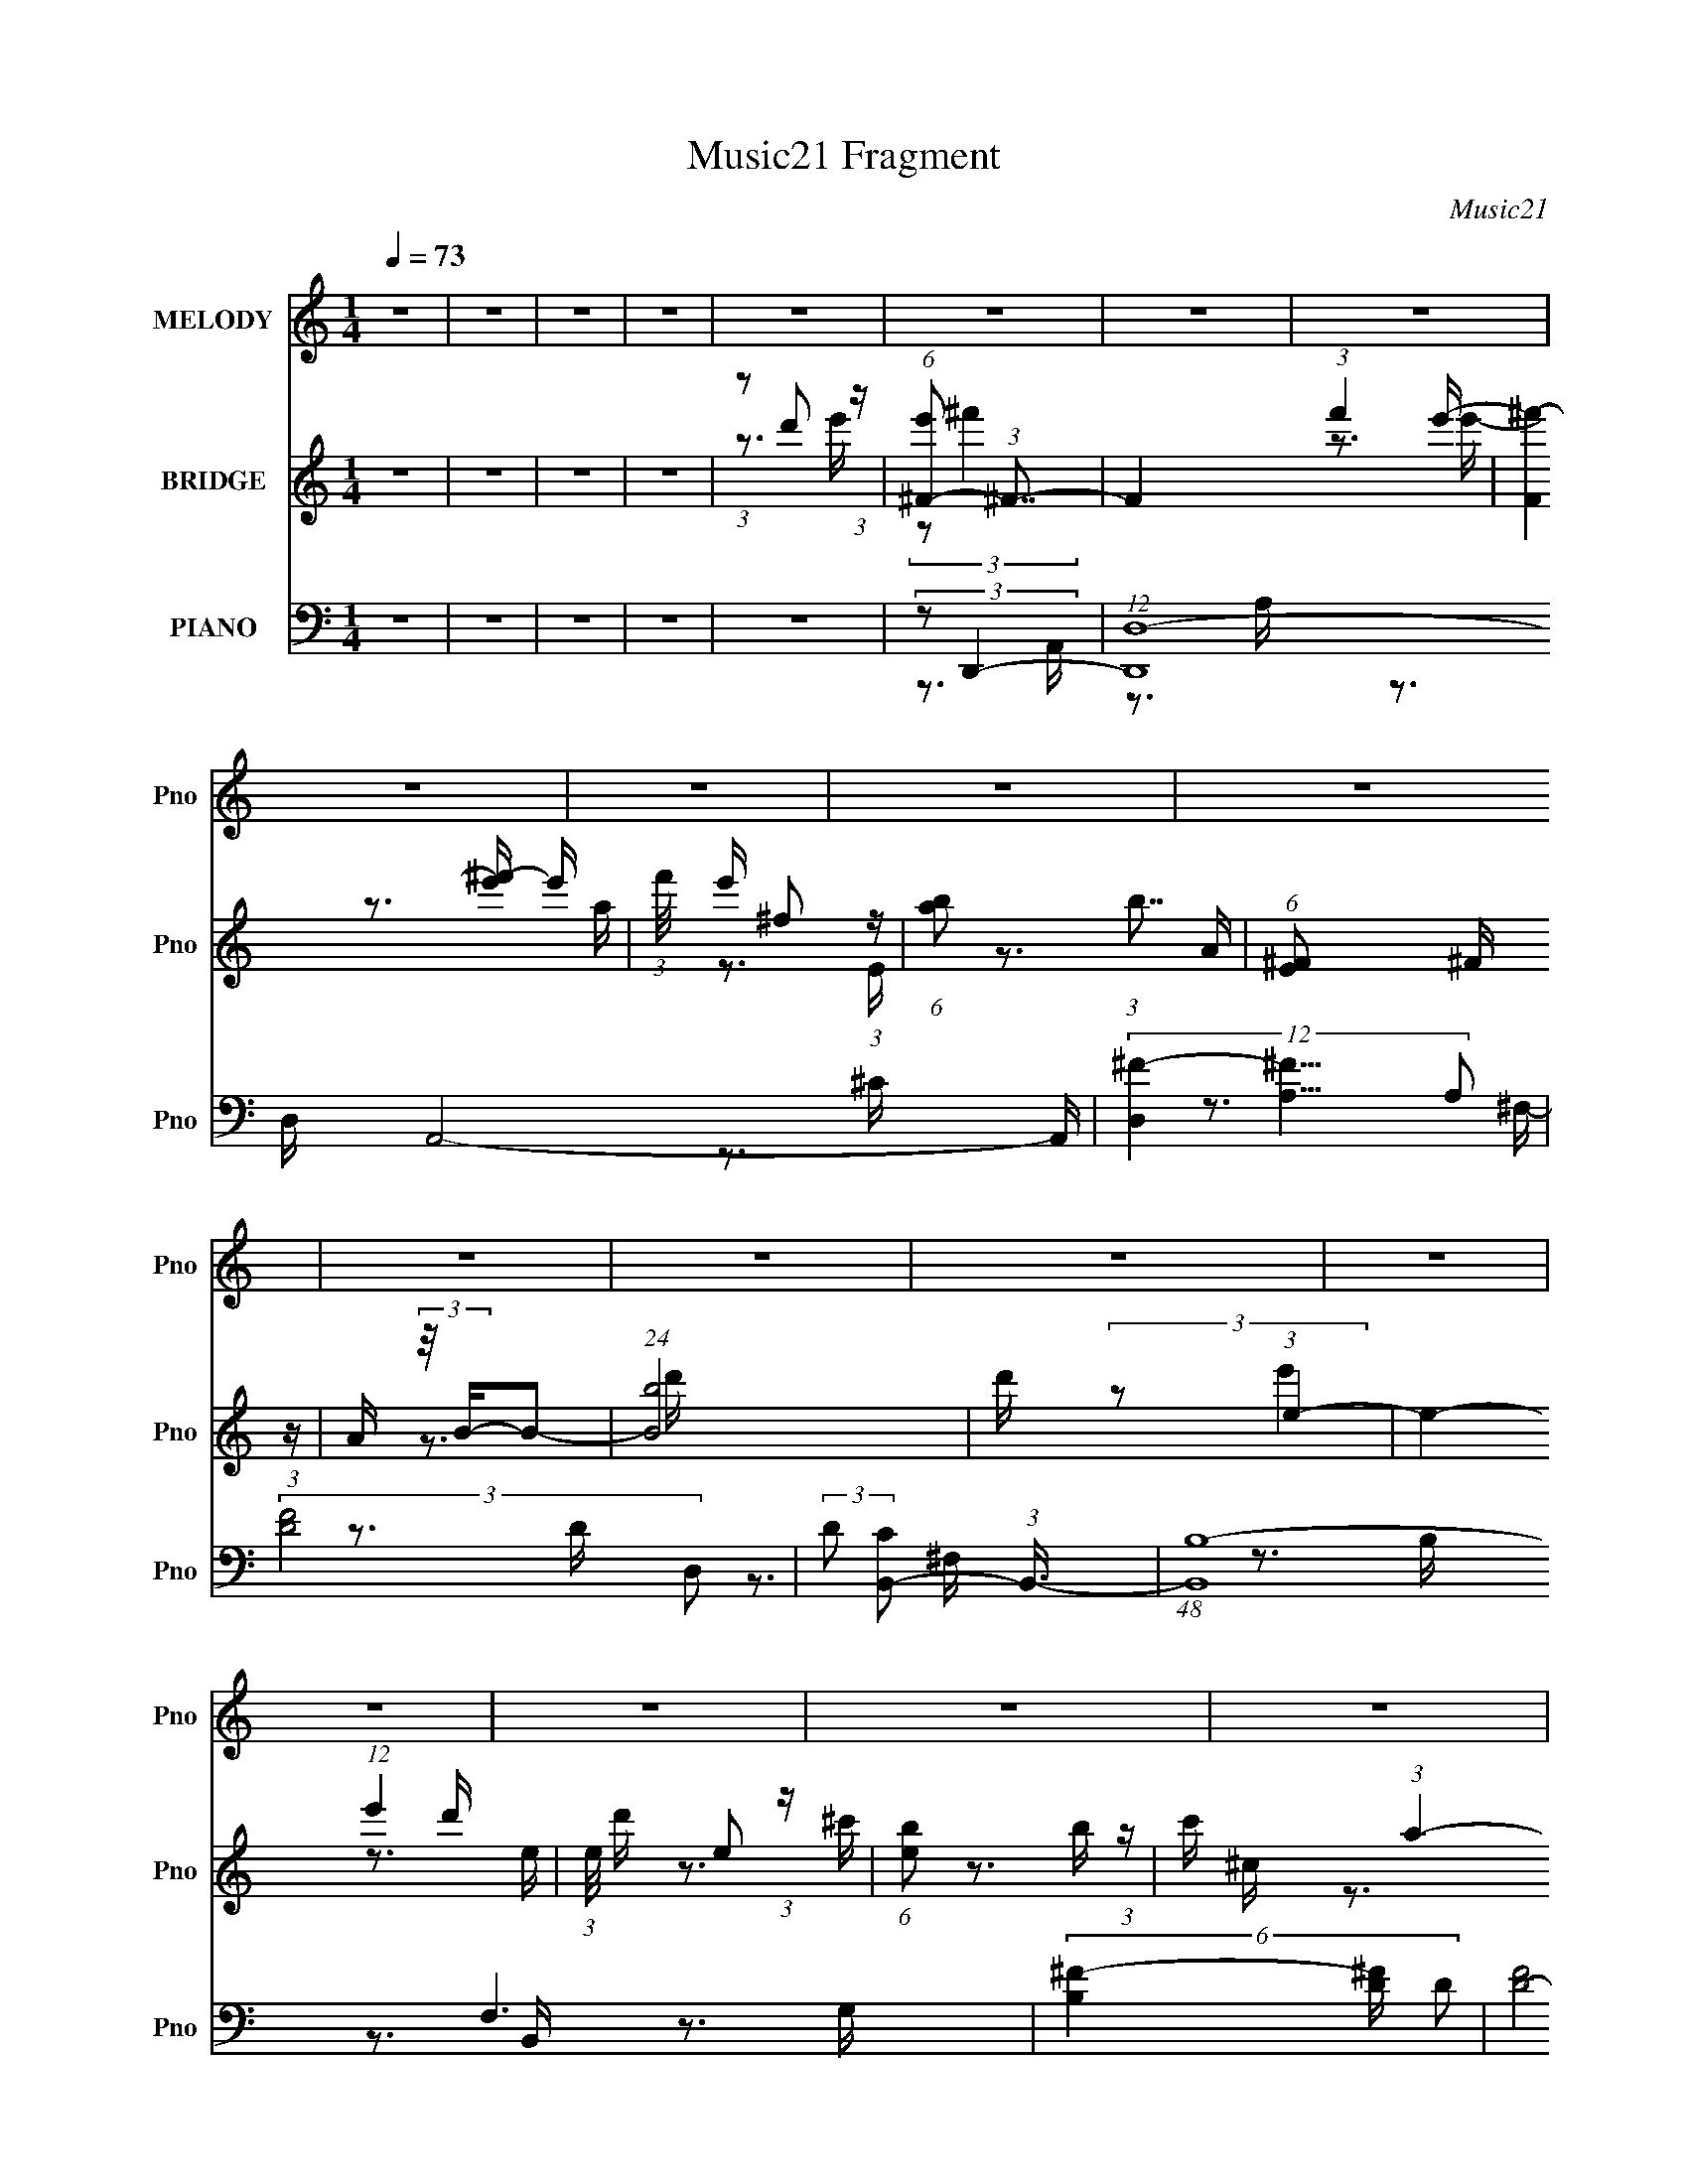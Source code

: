 X:1
T:Music21 Fragment
C:Music21
%%score 1 ( 2 3 ) ( 4 5 6 7 )
L:1/16
Q:1/4=73
M:1/4
I:linebreak $
K:none
V:1 treble nm="MELODY" snm="Pno"
V:2 treble nm="BRIDGE" snm="Pno"
V:3 treble 
L:1/4
V:4 bass nm="PIANO" snm="Pno"
L:1/8
V:5 bass 
V:6 bass 
V:7 bass 
V:1
 z4 | z4 | z4 | z4 | z4 | z4 | z4 | z4 | z4 | z4 | z4 | z4 | z4 | z4 | z4 | z4 | z4 | z4 | z4 | %19
 z4 | z4 | z4 | z4 | z4 | z4 | z4 | z4 | z4 | z4 | z4 | z4 | z4 | z4 | z4 | z4 | z4 | %36
 (3:2:1z2 A2 B- | (6:5:2B2 ^F4- | (3:2:2F4 z/ A- | A (3:2:2z/ B- (3:2:1B2 ^F- | %40
 F (3:2:2z/ E- (3:2:1E2 ^F- | F (3:2:2z/ D-D2- | (12:7:2D4 z2 | z4 | (3:2:1z2 D2 E- | %45
 E (3:2:2z/ ^F-F2- | (3:2:2F/ z z2 d- | d (3:2:2z/ B- (3:2:1B2 A- | %48
 (3:2:2A/ z (3:2:2z/ A2 (3:2:1z/ ^F- | F (3:2:2z/ E-E2- | E4- | (3:2:2E/ z z3 | (3:2:1z2 E2 ^F- | %53
 F (3:2:2z/ A-A2- | (3:2:2A2 z2 ^F- | F (3:2:2z/ A-A2- | (12:7:2A4 z2 | (3:2:1z2 d2 e- | %58
 (3:2:2e/ z (3:2:2z/ e2 (3:2:1z/ ^c- | c (3:2:2z/ B-B2- | (3:2:1B2 B2 d- | %61
 d (3:2:2z/ e-(3:2:4e z/ e-e/- | e2 z ^c- | (3:2:2c/ z (3:2:1z/ B2 ^c- | c2 z B- | %65
 (3:2:2B/ z (3:2:2z/ A4- | A4- | (3:2:2A2 z4 | (3:2:1z2 A2 B- | (6:5:2B2 ^F4- | (3:2:2F4 z/ A- | %71
 A (3:2:2z/ B- (3:2:1B2 ^F- | F (3:2:2z/ E- (3:2:1E2 ^F- | F (3:2:2z/ D-D2- | D4- | (6:5:2D4 z | %76
 (3:2:1z2 D2 E- | E (3:2:2z/ ^F-F2- | (3:2:2F/ z z2 d- | d (3:2:2z/ B- (3:2:1B2 A- | %80
 (3:2:2A/ z (3:2:2z/ A2 (3:2:1z/ ^F- | F (3:2:2z/ E-E2- | E4- | (6:5:2E4 z | (3:2:1z2 E2 ^F- | %85
 F (3:2:2z/ A-A2- | (3:2:2A2 z2 ^F- | F (3:2:2z/ A-A2- | A4- | (3:2:1A2 d2 e- | %90
 (3:2:2e/ z (3:2:2z/ e2 (3:2:1z/ ^c- | c (3:2:2z/ B-B2- | (3:2:1B2 B2 d- | %93
 d (3:2:2z/ e-(3:2:4e z/ e-e/- | (3:2:2e/ z (3:2:2z/ e2 (3:2:1z/ ^c- | (3:2:2c/ z (3:2:1z/ B2 B | %96
 ^c2 z B- | (3:2:2B/ z (3:2:2z/ d4- | d4- | (3:2:2d2 z4 | (3z2 d2 z/ e- | %101
 (3:2:2e/ z (3:2:2z/ ^f4- | (3:2:2f2 z2 e- | (3:2:2e/ z (3:2:1z/ ^f2 e- | %104
 (3:2:2e/ z (3:2:1z/ ^F2 A- | A (3:2:2z/ B-(3:2:2B2 z | z4 | z4 | (3:2:1z2 e2 d- | %109
 (3:2:2d/ z (3:2:2z/ e4- | (3:2:2e2 z2 d- | (3:2:2d/ z (3:2:1z/ ^F2 F- | %112
 F (3:2:2z/ ^c-(3:2:4c z/ B-B/- | (3:2:2B/ z (3:2:2z/ A4- | A4- | A4- | (3A2D2 z/ E- | %117
 (3:2:2E/ z (3:2:2z/ ^F4- | (3:2:2F2 z2 A- | (3:2:2A/ z (3:2:1z/ A2 (3:2:1z | (3z2 A2 z/ ^F- | %121
 (3:2:2F/ z (3:2:1z/ B2 d- | d2 z ^c- | (3:2:2c/ z (3:2:1z/ B2 (3:2:1z | (3:2:1z2 A2 B- | %125
 B (3:2:2z/ d-d2- | (3:2:2d2 z2 d- | (3:2:2d/ z (3:2:1z/ d2 B- | (3:2:2B/ z (3:2:2z/ ^f2 e d- | %129
 d (3:2:2z/ e-e2- | e4- | (3:2:2e/ z z3 | (3z2 d2 z/ e- | (3:2:2e/ z (3:2:2z/ ^f4- | %134
 (3:2:2f2 z2 e- | (3:2:2e/ z (3:2:1z/ ^f2 e- | (3:2:2e/ z (3:2:1z/ ^F2 A- | A (3:2:2z/ B-B2- | %138
 B4- | (6:5:2B4 z | (3:2:1z2 e2 d- | (3:2:2d/ z (3:2:2z/ e4- | (3:2:2e2 z2 d- | %143
 (3:2:2d/ z (3:2:1z/ ^F2 F- | F (3:2:2z/ ^c-(3:2:4c z/ B-B/- | (3:2:2B/ z (3:2:2z/ A4- | A4- | %147
 A4- | (3A2D2 z/ E- | (3:2:2E/ z (3:2:2z/ ^F4- | (3:2:2F2 z2 A- | (3:2:2A/ z (3:2:1z/ A2 (3:2:1z | %152
 (3z2 A2 z/ ^F- | (3:2:2F/ z (3:2:1z/ B2 d- | d2 z ^c- | (3:2:2c/ z (3:2:1z/ B2 (3:2:1z | %156
 (3:2:1z2 A2 B- | B (3:2:2z/ d-d2- | (3d2d2 z/ ^f- | (3:2:2f/ z (3:2:2z/ e2 (3:2:1z/ d- | d z2 B- | %161
 B (3:2:2z/ d-d2- | d4- | (3:2:2d2 z4 | z4 | z4 | z4 | z4 | z4 | z4 | z4 | z4 | z4 | z4 | z4 | z4 | %176
 z4 | z4 | z4 | z4 | z4 | z4 | z4 | z4 | z4 | z4 | z4 | z4 | z4 | z4 | z4 | z4 | z4 | z4 | z4 | %195
 z4 | (3:2:1z2 A2 B- | (6:5:2B2 ^F4- | (3:2:2F4 z/ A- | A (3:2:2z/ B- (3:2:1B2 ^F- | %200
 F (3:2:2z/ E- (3:2:1E2 ^F- | F (3:2:2z/ D-D2- | D4- | (6:5:2D4 z | (3:2:1z2 D2 E- | %205
 E (3:2:2z/ ^F-F2- | (3:2:2F/ z z2 d- | d (3:2:2z/ B- (3:2:1B2 A- | %208
 (3:2:2A/ z (3:2:2z/ A2 (3:2:1z/ ^F- | F (3:2:2z/ E-E2- | E4- | (6:5:2E4 z | (3:2:1z2 E2 ^F- | %213
 F (3:2:2z/ A-A2- | (3:2:2A2 z2 ^F- | F (3:2:2z/ A-A2- | A4- | (3:2:1A2 d2 e- | %218
 (3:2:2e/ z (3:2:2z/ e2 (3:2:1z/ ^c- | c (3:2:2z/ B-B2- | (3:2:1B2 B2 d- | %221
 d (3:2:2z/ e-(3:2:4e z/ e-e/- | (3:2:2e/ z (3:2:2z/ e2 (3:2:1z/ ^c- | (3:2:2c/ z (3:2:1z/ B2 B | %224
 ^c2 z B- | (3:2:2B/ z (3:2:2z/ d4- | d4- | (3:2:2d2 z4 | (3z2 d2 z/ e- | %229
 (3:2:2e/ z (3:2:2z/ ^f4- | (3:2:2f2 z2 e- | (3:2:2e/ z (3:2:1z/ ^f2 e- | %232
 (3:2:2e/ z (3:2:1z/ ^F2 A- | A (3:2:2z/ B-(3:2:2B2 z | z4 | z4 | (3:2:1z2 e2 d- | %237
 (3:2:2d/ z (3:2:2z/ e4- | (3:2:2e2 z2 d- | (3:2:2d/ z (3:2:1z/ ^F2 F- | %240
 F (3:2:2z/ ^c-(3:2:4c z/ B-B/- | (3:2:2B/ z (3:2:2z/ A4- | A4- | A4- | (3A2D2 z/ E- | %245
 (3:2:2E/ z (3:2:2z/ ^F4- | (3:2:2F2 z2 A- | (3:2:2A/ z (3:2:1z/ A2 (3:2:1z | (3z2 A2 z/ ^F- | %249
 (3:2:2F/ z (3:2:1z/ B2 d- | d2 z ^c- | (3:2:2c/ z (3:2:1z/ B2 (3:2:1z | (3:2:1z2 A2 B- | %253
 B (3:2:2z/ d-d2- | (3:2:2d2 z2 d- | (3:2:2d/ z (3:2:1z/ d2 B- | (3:2:2B/ z (3:2:2z/ ^f2 e d- | %257
 d (3:2:2z/ e-e2- | e4- | (3:2:2e/ z z3 | (3z2 d2 z/ e- | (3:2:2e/ z (3:2:2z/ ^f4- | %262
 (3:2:2f2 z2 e- | (3:2:2e/ z (3:2:1z/ ^f2 e- | (3:2:2e/ z (3:2:1z/ ^F2 A- | A (3:2:2z/ B-B2- | %266
 B4- | (6:5:2B4 z | (3:2:1z2 e2 d- | (3:2:2d/ z (3:2:2z/ e4- | (3:2:2e2 z2 d- | %271
 (3:2:2d/ z (3:2:1z/ ^F2 F- | F (3:2:2z/ ^c-(3:2:4c z/ B-B/- | (3:2:2B/ z (3:2:2z/ A4- | A4- | %275
 A4- | (3A2D2 z/ E- | (3:2:2E/ z (3:2:2z/ ^F4- | (3:2:2F2 z2 A- | (3:2:2A/ z (3:2:1z/ A2 (3:2:1z | %280
 (3z2 A2 z/ ^F- | (3:2:2F/ z (3:2:1z/ B2 d- | d2 z ^c- | (3:2:2c/ z (3:2:1z/ B2 (3:2:1z | %284
 (3:2:1z2 A2 B- | B (3:2:2z/ d-d2- | (3d2d2 z/ ^f- | (3:2:2f/ z (3:2:2z/ e2 (3:2:1z/ d- | d z2 B- | %289
 B (3:2:2z/ d-d2- | d4- | (3:2:2d2 z4 | (3:2:1z2 A2 B- | B (3:2:2z/ d-d2- | (3d2d2 z/ ^f- | %295
 (3:2:2f/ z (3:2:2z/ e2 (3:2:1z/ d- | d3 (3:2:1B2- | B4- | B4- | (3:2:2B4 d2- | d4- | d4- | d4- | %303
 d4- | (12:11:2d4 z/ |] %305
V:2
 z4 | z4 | z4 | z4 | (3:2:1z2 d'2 (3:2:1z | (6:5:1[e'^F-]2 (3:2:1^F7/2- | F4- (3:2:1f'4 e'- | %7
 (6:5:3[F^f'-]4 [^f'-e'] e'6/5 | (3:2:1f'/ e' ^f2 (3:2:1z | (6:5:1[ab]2 (3:2:1b7/2 | %10
 (6:5:1[E^F]2 ^F5/3 (3:2:1z | A (3:2:2z/ B-B2- | (24:13:1[Bb]8 | d' x/3 (3:2:1e4- | %14
 e4- (12:7:1e'4 d'- | (3:2:1e/ d' e2 (3:2:1z | (6:5:1[eb]2 b5/3 (3:2:1z | c' x/3 (3:2:1a4- | %18
 (24:19:1[aB]8 c | F (3:2:2z/ A-A2- | (12:7:1[Ad]4 d (3:2:1z | e (3:2:2z/ ^f-f2- | (3:2:2f4 z/ a- | %23
 (3:2:1a/ x a2 (3:2:1z | f x/3 a2 (3:2:1z | b (3:2:2z/ ^c'-c'2- | (3:2:2c'2 z2 d'- | %27
 d' (3:2:2z/ b-b2- | (3b2b2 z/ a- | a (3:2:2z/ b-b2- | (3:2:2b4 z/ b- | b (3:2:2z/ ^f-f2- | %32
 (3:2:2f/ z (3:2:2z/ e4- | (3:2:1e2 (3:2:1d4- | (6:5:1[dB^F]4 (3:2:1z | E (3:2:2z/ D-D2- | D4- | %37
 (3:2:2D/ z z3 | z4 | z4 | z4 | z4 | z4 | z4 | z4 | z4 | z4 | z4 | z4 | z4 | z4 | z4 | z4 | z4 | %54
 z4 | z4 | z4 | z4 | z4 | z4 | z4 | z4 | z4 | z4 | z4 | z4 | z4 | z4 | (3z2 D2A,2 | (3E2 D/ ^F4- | %70
 F4- | (3:2:2F2 z4 | z4 | z3 a- | a (3:2:2z/ b-(3:2:4b z/ ^f-f/- | (3e2 f/ d4- | d4- | %77
 (3:2:2d/ z z3 | z4 | z4 | z4 | z4 | z3 e- | (6:5:2e2 a4- | (6:5:2a4 z | z4 | z4 | z4 | z4 | z4 | %90
 z4 | z4 | z4 | z4 | z4 | z4 | z4 | z4 | z4 | z4 | z4 | z4 | z4 | z4 | z4 | z4 | %106
 (3:2:1z2 ^F2 (3:2:1z | A (3:2:2z/ B-B2- | B4- | (3:2:2B/ z z3 | z4 | z4 | z4 | z4 | %114
 (3:2:1z2 ^c2 (3:2:1z | B x/3 (3:2:1A2B (3:2:1z/ | A4 | z4 | z4 | z4 | z4 | z4 | z4 | z4 | z4 | %125
 z4 | z4 | z4 | z4 | z3 D- | D (3:2:4z/ E-E2 z | (3:2:2B,2D2E (3:2:1z/ | (3:2:2A2 A4- | %133
 (3:2:2A2 z4 | z4 | z4 | z4 | z4 | (3:2:1z2 B,2 (3:2:1z | C (3:2:2z/ D-D2- | (6:5:2D4 z | z4 | z4 | %143
 z4 | z4 | z4 | (3:2:1z2 ^c2 (3:2:1z | B (3:2:2z/ A-A2- | A4- | (3:2:2A/ z z3 | z4 | z4 | z4 | z4 | %154
 z4 | z4 | z4 | z4 | z4 | z4 | z4 | z4 | (3:2:2z2 A,2B, (3:2:1z/ | (3:2:2E2 ^F4- | F4 A2 | %165
 B (3:2:2z/ ^F-F2- | (3:2:2F4 z/ A- | A x/3 B2 (3:2:1z | A x/3 ^F2 (3:2:1z | E (3:2:2z/ D-D2- | %170
 D4- | (3A2 D2 A2- (3:2:1A2- | (3:2:1A2 A2 (3:2:1z | B (3:2:2z/ ^F-F2- | (3:2:2F4 z/ A- | %175
 (6:5:1[AB]2 B5/3 (3:2:1z | (3:2:1A/ x (3:2:1^F2E (3:2:1z/ | (6:5:2D2 E4- | E4- E- | %179
 (3E/ E/ z/ (3:2:2z A4- | (3:2:1A2 d2 (3:2:1z | e (3:2:2z/ ^f-f2- | (3:2:2f4 z/ a- | %183
 (3:2:1a/ x a2 (3:2:1z | f x/3 a2 (3:2:1z | b (3:2:2z/ ^c'-c'2- | (3:2:2c'2 z2 d'- | %187
 d' (3:2:2z/ b-b2- | (3b2b2 z/ a- | a (3:2:2z/ b-b2- | (3:2:2b4 z/ b- | b (3:2:2z/ ^f-f2- | %192
 (3:2:2f/ z (3:2:2z/ e4- | (3:2:1e2 (3:2:1d4- | (6:5:1[dB^F]4 (3:2:1z | E (3:2:2z/ D-D2- | D4- | %197
 (3:2:2D2 z4 | z4 | z4 | z4 | z3 a- | a (3:2:2z/ b-(3:2:4b z/ ^f-f/- | (3e2 f/ d4- | d4- | %205
 (3:2:2d/ z z3 | z4 | z4 | z4 | z4 | z3 e- | (6:5:2e2 a4- | (6:5:2a4 z | z4 | z4 | z4 | z4 | z4 | %218
 z4 | z4 | z4 | z4 | z4 | z4 | z4 | z4 | z4 | z4 | z4 | z4 | z4 | z4 | z4 | z4 | %234
 (3:2:1z2 ^F2 (3:2:1z | A (3:2:2z/ B-B2- | B4- | (3:2:2B/ z z3 | z4 | z4 | z4 | z4 | %242
 (3:2:1z2 ^c2 (3:2:1z | B x/3 (3:2:1A2B (3:2:1z/ | A4 | z4 | z4 | z4 | z4 | z4 | z4 | z4 | z4 | %253
 z4 | z4 | z4 | z4 | z3 D- | D (3:2:4z/ E-E2 z | (3:2:2B,2D2E (3:2:1z/ | (3:2:2A2 A4- | %261
 (3:2:2A2 z4 | z4 | z4 | z4 | z4 | (3:2:1z2 B,2 (3:2:1z | C (3:2:2z/ D-D2- | (6:5:2D4 z | z4 | z4 | %271
 z4 | z4 | z4 | (3:2:1z2 ^c2 (3:2:1z | B (3:2:2z/ A-A2- | A4- | (3:2:2A/ z z3 | z4 | z4 | z4 | z4 | %282
 z4 | z4 | z4 | z4 | z4 | z4 | z4 | z4 | (3z2 A,2B,2 | (3E2 D/ ^F4- | F4- | (3:2:2F2 z4 | z4 | z4 | %296
 z4 | z4 | z4 | z4 | z4 | z4 | z3 A- | (6:5:2A2 G4- | G4- | (12:7:2G4 z2 | (3:2:1z2 c2 (3:2:1z | %307
 (24:17:1[Ad''b'a'^f'^fedb']8 | [a'f'e'] (3:2:2[ba^fe]2 z [EB,A,]- | %309
 (3:2:1[EB,A,A,,B,,E,]/ (3:2:4[A,,B,,E,]3/2 z [EABd]2 z | %310
 (3:2:1[efabd'be'a^f'^f]/ (3:2:1[d'be'a^f'^f]3/2[a'feb']2 (3:2:1z | %311
 (3:2:4[^f'e'd'b]2 z [BA^FED]2 z | [^F,A,](3:2:2[A,,B,DE]2 z [e^fab]- | [d'e'^f'a'b']2 [efab] z2 |] %314
V:3
 x | x | x | x | z3/4 e'/4- | (3:2:2z/ ^f'- | x23/12 | z3/4 e'/4- x/4 | z3/4 a/4- | z3/4 E/4- | %10
 z3/4 A/4- | x | z3/4 d'/4- x/12 | (3:2:2z/ e'- | x11/6 | z3/4 e/4- | z3/4 ^c'/4- | z3/4 ^c/4- | %18
 z3/4 ^F/4- x5/6 | x | z3/4 e/4- | x | x | z3/4 ^f/4- | z3/4 b/4- | x | x | x | x | x | x | x | x | %33
 z3/4 A/4 | z3/4 E/4- | x | x | x | x | x | x | x | x | x | x | x | x | x | x | x | x | x | x | x | %54
 x | x | x | x | x | x | x | x | x | x | x | x | x | x | z3/4 D/4- | x13/12 | x | x | x | x | x | %75
 x13/12 | x | x | x | x | x | x | x | x13/12 | x | x | x | x | x | x | x | x | x | x | x | x | x | %97
 x | x | x | x | x | x | x | x | x | z3/4 A/4- | x | x | x | x | x | x | x | z3/4 B/4- | %115
 z3/4 A/4- | x | x | x | x | x | x | x | x | x | x | x | x | x | x | z3/4 A,/4 | z3/4 ^F/4 | x | %133
 x | x | x | x | x | z3/4 ^C/4- | x | x | x | x | x | x | x | z3/4 B/4- | x | x | x | x | x | x | %153
 x | x | x | x | x | x | x | x | x | z3/4 D/4 | x | z3/4 B/4- x/ | x | x | z3/4 A/4- | z3/4 E/4- | %169
 x | x | x4/3 | z3/4 B/4- | x | x | z3/4 A/4- | z3/4 D/4- | x13/12 | x5/4 | x13/12 | z3/4 e/4- | %181
 x | x | z3/4 ^f/4- | z3/4 b/4- | x | x | x | x | x | x | x | x | z3/4 A/4 | z3/4 E/4- | x | x | %197
 x | x | x | x | x | x | x13/12 | x | x | x | x | x | x | x | x13/12 | x | x | x | x | x | x | x | %219
 x | x | x | x | x | x | x | x | x | x | x | x | x | x | x | z3/4 A/4- | x | x | x | x | x | x | %241
 x | z3/4 B/4- | z3/4 A/4- | x | x | x | x | x | x | x | x | x | x | x | x | x | x | z3/4 A,/4 | %259
 z3/4 ^F/4 | x | x | x | x | x | x | z3/4 ^C/4- | x | x | x | x | x | x | x | z3/4 B/4- | x | x | %277
 x | x | x | x | x | x | x | x | x | x | x | x | x | z3/4 D/4- | x13/12 | x | x | x | x | x | x | %298
 x | x | x | x | x | x13/12 | x | x | z3/4 A/4- | z/4 (3:2:2[e'd'ba]/ z/4 [a'^f'e']/4- x5/12 | %308
 z/ (3:2:2[dBA^F]/ z/4 | z/4 (3:2:2[^F,A,B,D]/ z/4 [e^fab]/4- | (3:2:2z [Ab']/ | %311
 z/4 (3:2:2[a^fed]/ z/4 [B,A,^F,E,E,]/4 | z/ [^FABd]/ | x5/4 |] %314
V:4
 z2 | z2 | z2 | z2 | z2 | (3:2:2z D,,2- | (12:7:1[D,,D,-]8 A,,4- A,,/ | %7
 (12:7:3[D,^F-]2 [^F-A,]5/4 A,48/17 | (3:2:2[FD-]4 D, | (3:2:2D [CB,,-] (3:2:1B,,3/4- | %10
 (48:31:1[B,,B,-]8 F,3 | (6:5:3[B,^F-]2 [^F-D]/ D3/5 | (3:2:2[FD-]4 F, | %13
 (3:2:2D [B,E,,-] (3:2:1E,,3/4- | (12:7:2[E,,E,-]8 B,,8 | %15
 (12:7:1[E,E-]2 (3:2:1[EG,]5/4- G,7/6- G,/ | (3:2:2[EB,-]4 E, | (3:2:1B, [G,A,,-]/ (3:2:1A,,5/4- | %18
 (48:31:2[A,,A,-]8 E,8 | A,2- (6:5:2C E A/- | (3:2:1A,/4 A/ z A/- | (6:5:1[A^F,,-] (3:2:1^F,,7/4- | %22
 (12:7:2[F,,^F,-]8 C,8 | (12:7:3[F,^F-]2 [^F-A,]5/4 A,48/17 | (3:2:2[F^C-]4 F, | %25
 (3:2:2C [A,B,,-] (3:2:1B,,3/4- | (12:7:1[B,,B,-]8 F,4- F,/ | %27
 (12:7:1[B,B-]2 (3:2:1[BD]5/4- D7/6- D/ | (3:2:1[B^F-]4 B,/ | (3:2:2F [DE,,-] (3:2:1E,,3/4- | %30
 (6:5:1[E,,E,]2 (3:2:1[E,B,,]/ B,,7/6 | (6:5:1[G,A,,-] (3:2:1A,,7/4- | %32
 (6:5:1[A,,A,^C-]2 [^C-E,]/3 E,7/6 | (6:5:2[CD,,-] [D,,-E]7/4 | (6:5:1[D,,D,-]8 A,,4- A,,2- A,,/ | %35
 D,2- A,2- (3:2:1[D^F]2- | (3:2:1D,2 A,2- [DF]2- | A,/ (3:2:1[DFD,,-] (3:2:1D,,5/4- | %38
 (48:25:2[D,,D,-]8 A,,8 | (12:7:1[D,^F-]2 (3:2:1[^FA,]5/4- A,7/6- A,/ | (3:2:2[FD-]4 D, | %41
 (3:2:2D [A,B,,-] (3:2:1B,,3/4- | (48:31:1[B,,B,]8 F,3 | (6:5:1[D^F-] (3:2:1^F7/4- | %44
 (3:2:1[FD-]4 F,/ | (3:2:2D [B,G,,-] (3:2:1G,,3/4- | (48:31:1[G,,G,-]8 D,4- D, | %47
 (3:2:1[G,G-]2 (3:2:1[GB,]- B,4/3- B,/ | (3:2:2[GD-]4 G,/4 | (3:2:2D [B,A,,-] (3:2:1A,,3/4- | %50
 (12:7:2[A,,A,]8 E,4 | (6:5:1[CE-] (3:2:1E7/4- | (3:2:2[E^C-]4 E, | %53
 (3:2:2C [B,^F,,-] (3:2:1^F,,3/4- | (12:7:1[F,,^F,-]8 C,4- C,/ | %55
 (12:7:3[F,^F-]2 [^F-A,]5/4 A,48/17 | (3:2:2[F^C-]4 F, | (3:2:2C [A,B,,-] (3:2:1B,,3/4- | %58
 [B,,B,]2 F,3/2 | D/ x/6 (3:2:1^G,,2- | (3[G,,B,-]2 [B,-G,] G,/5 | (3:2:2B, [DE,,-] (3:2:1E,,3/4- | %62
 (12:7:1[E,,E,-]8 B,,4- B,,/ | (3:2:1[E,E-]2 (3:2:1[EG,]- G,4/3- G,/ | (6:5:2[EB,-]4 E,/4 | %65
 (12:7:2[B,A,,,-]2 [A,,,-G,]5/4 | (6:5:1[A,,,A,,-]2 (3:2:1[A,,-E,,]/ E,,7/6 | %67
 (12:7:1[A,,^C-]2 (3:2:1[^C-E,]5/4 E,7/6 | (3:2:1[CA,-]4 C, | (3:2:1A, [E,D,,-]/ (3:2:1D,,5/4- | %70
 (24:13:1[D,,D,-]4 A,,2- A,,/ | (3:2:2D, [FD,,-]8 D2 | (3:2:1D,, [A,,D,] (3:2:1z/ | %73
 (3:2:2D [A,B,,-] (3:2:1B,,3/4- | (24:13:1[B,,^F-]4 F,2- F,/ | [FB,,-]2 B,3/2 | %76
 (12:7:1[B,,^F-]2 (3:2:1[^F-F,]5/4 | (3:2:1F [A,,G,,-]/ (3:2:1G,,5/4- | (24:13:1[G,,D-]4 D,2- D,/ | %79
 (3[DG,,-]2 [G,,-G,] G,/5 | (12:7:1[G,,D-]2 (3:2:1[D-D,]5/4 D,2/3 | %81
 (3:2:1D [G,A,,-]/ (3:2:1A,,5/4- | (24:13:1[A,,E-]4 E,2- E,/ | (12:7:1[ED,A,,-]8 A,3/2 | %84
 (3:2:2A,, [E,^C-] (3:2:1^C3/4- | (3:2:1C [A,^F,,]4- A,2- A,/ | (24:13:1[F,,^F,-]4 C,2- C,/ | %87
 (3:2:2F, [F^F,,-]4 (24:13:1C4 | (6:5:1[F,,^F,]2 C,3/2 | (12:7:1[FB,,-]2 (3:2:1[B,,-A,]5/4 | %90
 (24:13:1[B,,^F-]4 F,2- F,/ | [FB,,-]2 D2 | (3[B,,^F-]2 [^F-F,] F,/5 | %93
 (3:2:2F/4 [B,E,,-] (3:2:1E,,3/2- | (12:7:2[E,,G,-B,-]2 [G,-B,-B,,]5/4 | %95
 (3:2:1[G,B,] [E,A,,,-]3/2 | (12:7:1[A,,,A,,]2 [A,,E,,]/ E,,/ | %97
 (3:2:1[A,C] [E,D,,-]/ (3:2:1D,,5/4- | (24:13:1[D,,E,]4 A,,2- A,,/ | %99
 (3:2:1[F,E,A,]/4 (3:2:2[E,A,]3/4 D,,2- | (24:13:2[D,,A,D,]4 A,,4 D,/ | %101
 (3:2:1[FA,]/4 (3:2:2[A,D]3/4 D,,2- | (24:13:1[D,,D,-]4 A,,2- A,,/ | (3:2:2D,/4 [DFD,,-]4 A,2 | %104
 (3:2:1[D,,D,]2 [D,A,,]/3 A,,2/3 | (3:2:2[DF] [A,B,,-] (3:2:1B,,3/4- | %106
 (3:2:1[B,,B,-D-^F-]2 (3:2:1[B,-D-^F-F,] F,5/6 | (24:13:2[B,DFB,,-]4 [B,,F,]/4 | %108
 (12:7:2[B,,D-^F-]2 [D-^F-F,]5/4 | (3:2:2[DF]/4 [B,E,,-] (3:2:1E,,3/2- | %110
 (6:5:1[E,,E,]2 B,,2- B,,/ | [EGE,,-]2 B,2 | (6:5:1[E,,E,-E-G-]2 (3:2:1[E,-E-G-B,,]/ B,,7/6 | %113
 (3:2:2[E,EG] [B,A,,-] (3:2:1A,,3/4- | (12:7:1[A,,A,-^C-]2 (3:2:1[A,-^C-E,]5/4 E,/6 | %115
 (3:2:4[A,CA,,-]2 [A,,-E] E6/5 A,,/4 | (12:7:2[A,,^C-E-]2 [^C-E-E,]5/4 | %117
 (3:2:2[CE] [A,^F,,-] (3:2:1^F,,3/4- | (24:13:1[F,,^F,-]4 C,2- C,/ | (3:2:2F, [CF^F,,-]4 A,2 | %120
 (12:7:1[F,,^F,]2 (3:2:1[^F,C,]/4 [C,^F,,-]4/3 | F,,/ (12:7:1[CFB,,-]2 (3:2:1B,,/- | %122
 (24:13:1[B,,D-^F-]4 F,2- F,/ | (24:13:2[DFB,,-]4 B, | (3:2:1[B,,D-^F-]2 (3:2:1[D-^F-F,] F,/3 | %125
 (3:2:2[DF] [B,G,,-] (3:2:1G,,3/4- | (24:13:1[G,,G,]4 D,2- D,/ | (6:5:3[DGG,,-]2 [G,,-B,]/ B,3/5 | %128
 (6:5:1[G,,G,B,-]2 [B,-D,]/3 D,7/6 | (6:5:2[B,A,,-] [A,,-DG]7/4 | (3:2:2[A,,A,E,-]4 E, | %131
 (6:5:2[E,^CA,,-] [A,,-E]7/4 A,/ | (6:5:3[A,,^CE-]2 [E-E,]/ E,3/5 A,/ | %133
 (3:2:1[EA,] [CD,,-]/ (3:2:1D,,5/4- | [D,,D,]2 A,,2- A,,/ | [DFD,,-]2 (6:5:1A, | %136
 (12:7:3[D,,D,]2 [D,A,,]/4 [A,,A,-]4/5 | A,/ (3:2:1[DFB,,-] (3:2:1B,,5/4- | %138
 (3:2:1[B,,D-^F-]4 F,2- F,/ | [DFB,,-]2 B,2 | (12:7:2[B,,D-^F-]2 [D-^F-F,]5/4 | %141
 (3:2:2[DF] [B,E,,-] (3:2:1E,,3/4- | (24:13:1[E,,E,]4 B,,2- B,,/ | (24:13:2[EGE,,-]4 B,4 | %144
 (3:2:1[E,,E,]2 [E,B,,]/3 B,,2/3 | (3:2:2[EG] [B,A,,-] (3:2:1A,,3/4- | %146
 (24:13:1[A,,^C-E-]4 E,2- E,/ | (24:13:1[CEA,,-]4 A,2 | (3:2:1[A,,^C-E-]2 (3:2:1[^C-E-E,] E,/3 | %149
 (3:2:2[CE] [A,^F,,-] (3:2:1^F,,3/4- | [F,,^F,-]2 C,2- C,/ | (3:2:2F, [CF^F,,-]4 A,2 | %152
 (12:7:1[F,,^F,]2 (3:2:1[^F,C,]/4 [C,A,-]5/6 | (6:5:2[A,B,,-] [B,,-CF]7/4 | %154
 (24:13:1[B,,D-^F-]4 F,2- F,/ | [DFB,,-]2 B,3/2 | (12:7:2[B,,D-^F-]2 [D-^F-F,]5/4 | %157
 (3:2:2[DF]/4 [B,G,,-] (3:2:1G,,3/2- | (3:2:1[G,,B,-D-]2 (3:2:1[B,DD,]- D,4/3- D,/ | %159
 (3:2:2[B,D]/4 [G,A,,-] (3:2:1A,,3/2- | (3[A,,^C-E-]2 [^C-E-E,] E,/5 | %161
 (3:2:2[CE] [A,D,,-] (3:2:1D,,3/4- | [D,,D^F]2 A,,4- A,,2- A,,/ | [A,D]/ (3:2:2D/4 [D,,D,D^F]2- | %164
 [D,,D,DF]2- | (3:2:1[D,,D,DF] (3:2:1D,,2- | (48:37:1[D,,D,-]8 A,,6 | %167
 (12:7:3[D,D-]2 [D-A,]5/4 A,48/17 | (3:2:2[D^F-]4 D,4 | (3:2:1F [A,G,,-]/ (3:2:1G,,5/4- | %170
 (3:2:1[G,,G,-]8 D,3 | (3:2:1G,/4 [B,D-]3 | (3:2:1[DG,-]4 D, | (3:2:2G, [B,D,,-] (3:2:1D,,3/4- | %174
 (3:2:1[D,,D,-]8 A,,4- A,, | (3[D,^F-]2 [^F-A,] A,52/17 | (24:19:2[FD-]4 D, | %177
 (3:2:1D [A,A,,,-] (3:2:1A,,,/- | (6:5:1[A,,,A,,-]8 E,,4- E,,2- E,,/ | %179
 (12:7:1[A,,^C-]2 (3:2:1[^CE,]5/4- E,7/6- E,/ | (3:2:1[CA,-]4 A,,3/2 | %181
 (3:2:2A, [E,^F,,-] (3:2:1^F,,3/4- | (12:7:2[F,,^F,-]8 C,8 | (12:7:3[F,^F-]2 [^F-A,]5/4 A,48/17 | %184
 (3:2:2[F^C-]4 F, | (3:2:2C [A,B,,-] (3:2:1B,,3/4- | (12:7:1[B,,B,-]8 F,4- F,/ | %187
 (12:7:1[B,B-]2 (3:2:1[BD]5/4- D7/6- D/ | (3:2:1[B^F-]4 B,/ | (3:2:2F [DE,,-] (3:2:1E,,3/4- | %190
 (6:5:1[E,,E,]2 (3:2:1[E,B,,]/ B,,7/6 | (6:5:1[G,A,,-] (3:2:1A,,7/4- | %192
 (6:5:1[A,,A,^C-]2 [^C-E,]/3 E,7/6 | (6:5:2[CD,,-] [D,,-E]7/4 | (6:5:1[D,,D,-]8 A,,4- A,,2- A,,/ | %195
 D,2- A,2- (3:2:1[D^F]2- | (3:2:1D,2 A,2- [DF]2- | A,/ (3:2:1[DFD,,-] (3:2:1D,,5/4- | %198
 (24:13:1[D,,D,-]4 A,,2- A,,/ | (3:2:2D, [FD,,-]8 D2 | (3:2:1D,, [A,,D,] (3:2:1z/ | %201
 (3:2:2D [A,B,,-] (3:2:1B,,3/4- | (24:13:1[B,,^F-]4 F,2- F,/ | [FB,,-]2 B,3/2 | %204
 (12:7:1[B,,^F-]2 (3:2:1[^F-F,]5/4 | (3:2:1F [A,,G,,-]/ (3:2:1G,,5/4- | (24:13:1[G,,D-]4 D,2- D,/ | %207
 (3[DG,,-]2 [G,,-G,] G,/5 | (12:7:1[G,,D-]2 (3:2:1[D-D,]5/4 D,2/3 | %209
 (3:2:1D [G,A,,-]/ (3:2:1A,,5/4- | (24:13:1[A,,E-]4 E,2- E,/ | (12:7:1[EA,,-]8 A,3/2 | %212
 (3:2:2A,, [E,^C-] (3:2:1^C3/4- | (3:2:1C [A,^F,,]4- A,2- A,/ | (24:13:1[F,,^F,-]4 C,2- C,/ | %215
 (3:2:2F, [F^F,,-]4 (24:13:1C4 | (6:5:1[F,,^F,]2 C,3/2 | (12:7:1[FB,,-]2 (3:2:1[B,,-A,]5/4 | %218
 (24:13:1[B,,^F-]4 F,2- F,/ | [FB,,-]2 D2 | (3[B,,^F-]2 [^F-F,] F,/5 | %221
 (3:2:2F/4 [B,E,,-] (3:2:1E,,3/2- | (12:7:2[E,,G,-B,-]2 [G,-B,-B,,]5/4 | %223
 (3:2:1[G,B,] [E,A,,,-]3/2 | (12:7:1[A,,,A,,]2 [A,,E,,]/ E,,/ | %225
 (3:2:1[A,C] [E,D,,-]/ (3:2:1D,,5/4- | (24:13:1[D,,E,]4 A,,2- A,,/ | %227
 (3:2:1[F,A,]/4 (3:2:2A,3/4 D,,2- | (24:13:2[D,,A,D,]4 A,,4 D,/ | %229
 (3:2:1[FA,]/4 (3:2:2[A,D]3/4 D,,2- | (24:13:1[D,,D,-]4 A,,2- A,,/ | (3:2:2D,/4 [DFD,,-]4 A,2 | %232
 (3:2:1[D,,D,]2 [D,A,,]/3 A,,2/3 | (3:2:2[DF] [A,B,,-] (3:2:1B,,3/4- | %234
 (3:2:1[B,,B,-D-^F-]2 (3:2:1[B,-D-^F-F,] F,5/6 | (24:13:2[B,DFB,,-]4 [B,,F,]/4 | %236
 (12:7:2[B,,D-^F-]2 [D-^F-F,]5/4 | (3:2:2[DF]/4 [B,E,,-] (3:2:1E,,3/2- | %238
 (6:5:1[E,,E,]2 B,,2- B,,/ | [EGE,,-]2 B,2 | (6:5:1[E,,E,-E-G-]2 (3:2:1[E,-E-G-B,,]/ B,,7/6 | %241
 (3:2:2[E,EG] [B,A,,-] (3:2:1A,,3/4- | (12:7:1[A,,A,-^C-]2 (3:2:1[A,-^C-E,]5/4 E,/6 | %243
 (3:2:4[A,CA,,-]2 [A,,-E] E6/5 A,,/4 | (12:7:2[A,,^C-E-]2 [^C-E-E,]5/4 | %245
 (3:2:2[CE] [A,^F,,-] (3:2:1^F,,3/4- | (24:13:1[F,,^F,-]4 C,2- C,/ | (3:2:2F, [CF^F,,-]4 A,2 | %248
 (12:7:1[F,,^F,]2 (3:2:1[^F,C,]/4 [C,^F,,-]4/3 | F,,/ (12:7:1[CFB,,-]2 (3:2:1B,,/- | %250
 (24:13:1[B,,D-^F-]4 F,2- F,/ | (24:13:2[DFB,,-]4 B, | (3:2:1[B,,D-^F-]2 (3:2:1[D-^F-F,] F,/3 | %253
 (3:2:2[DF] [B,G,,-] (3:2:1G,,3/4- | (24:13:1[G,,G,]4 D,2- D,/ | (6:5:3[DGG,,-]2 [G,,-B,]/ B,3/5 | %256
 (6:5:1[G,,G,B,-]2 [B,-D,]/3 D,7/6 | (6:5:2[B,A,,-] [A,,-DG]7/4 | (3:2:2[A,,A,E,-]4 E, | %259
 (6:5:2[E,^CA,,-] [A,,-E]7/4 A,/ | (6:5:3[A,,^CE-]2 [E-E,]/ E,3/5 A,/ | %261
 (3:2:1[EA,] [CD,,-]/ (3:2:1D,,5/4- | [D,,D,]2 A,,2- A,,/ | [DFD,,-]2 (6:5:1A, | %264
 (12:7:3[D,,D,]2 [D,A,,]/4 [A,,A,-]4/5 | A,/ (3:2:1[DFB,,-] (3:2:1B,,5/4- | %266
 (3:2:1[B,,D-^F-]4 F,2- F,/ | [DFB,,-]2 B,2 | (12:7:2[B,,D-^F-]2 [D-^F-F,]5/4 | %269
 (3:2:2[DF] [B,E,,-] (3:2:1E,,3/4- | (24:13:1[E,,E,]4 B,,2- B,,/ | (24:13:2[EGE,,-]4 B,4 | %272
 (3:2:1[E,,E,]2 [E,B,,]/3 B,,2/3 | (3:2:2[EG] [B,A,,-] (3:2:1A,,3/4- | %274
 (24:13:1[A,,^C-E-]4 E,2- E,/ | (24:13:1[CEA,,-]4 A,2 | (3:2:1[A,,^C-E-]2 (3:2:1[^C-E-E,] E,/3 | %277
 (3:2:2[CE] [A,^F,,-] (3:2:1^F,,3/4- | [F,,^F,-]2 C,2- C,/ | (3:2:2F, [CF^F,,-]4 A,2 | %280
 (12:7:1[F,,^F,]2 (3:2:1[^F,C,]/4 [C,A,-]5/6 | (6:5:2[A,B,,-] [B,,-CF]7/4 | %282
 (24:13:1[B,,D-^F-]4 F,2- F,/ | [DFB,,-]2 B,3/2 | (12:7:2[B,,D-^F-]2 [D-^F-F,]5/4 | %285
 (3:2:1[DF]/4 B,/ (3:2:1G,,2- | [G,,G,B]2 D,2- D,/ | (3:2:1G D/ (3:2:1[A,,EA^c]2- | %288
 (12:7:2[A,,EAc]2 z | (3:2:2z D,,2- | (6:5:2[D,,A,D,-]8 A,,8 | D,2- [DF]2- (3:2:1A,2- | %292
 D,2- [DF]2- A,2- | D,/ (3:2:4[DFG,,-] [G,,-A,]/4 A,3/4 G,,- | [G,,B,-]2 (3:2:1D,4 G,3/2 | %295
 (12:7:3[B,D]2 [DG]/4 [GE,-]3/4 (3:2:1E,/4- | (48:47:1[E,A,-]8 A,,8 | A/ A,2- | [A,A-^c-e-]3 | %299
 [Ace]2- a2- | (3[Ace] a2 z | (3:2:2z _B,,2- | [B,,_B,]2 F,3/2 | (6:5:2D C,,2- | %304
 (24:19:1[C,,G,,-]4 | C3/2 G,,3/2 C,/ (6:5:2E2 z/ | z2 | [A,^F,]2- | %308
 [A,F,D,-]/ [D,-D,,]3/2 (96:91:1D,,14 A,,8- A,,4- A,,2- A,,/ | [D,-DA]8 D,4- D, | d2 | %311
 (3a z [d'^f'a']- | d''2- [d'f'a']2- | d''2- [d'f'a']2- | d''2- [d'f'a']2- | %315
 d''3/2 (3:2:1[d'f'a']2 z/ |] %316
V:5
 x4 | x4 | x4 | x4 | x4 | z3 A,,- | z3 A,- x43/3 | z3 D,- x4 | z3 ^C- x3 | z3 ^F,- | z3 D- x37/3 | %11
 z3 ^F,- x | z3 B,- x3 | z3 B,,- | z3 G,- x15 | z3 E,- x10/3 | z3 G,- x3 | z3 E,- | z3 ^C- x16 | %19
 x8 | x13/3 | z3 ^C,- | z3 A,- x15 | z3 ^F,- x4 | z3 A,- x3 | z3 ^F,- | z3 D- x43/3 | %27
 z3 B,- x10/3 | z3 D- x7/3 | z3 B,,- | z3 G,- x7/3 | z3 E,- | (3:2:2z2 E4- x7/3 | z3 A,,- | %34
 z3 A,- x67/3 | x32/3 | x32/3 | z3 A,,- | z3 A,- x38/3 | z3 D,- x10/3 | z3 A,- x3 | z3 ^F,- | %42
 z3 D- x37/3 | z3 ^F,- | z3 B,- x7/3 | z3 D,- | z3 B,- x49/3 | z3 G,- x11/3 | z3 B,- x5/3 | %49
 z3 E,- | z3 ^C- x11 | z3 E,- | z3 B,- x3 | z3 ^C,- | z3 A,- x43/3 | z3 ^F,- x4 | z3 A,- x3 | %57
 z3 ^F,- | z3 D- x3 | z3 ^G,- | z3 D- x/3 | z3 B,,- | z3 G,- x43/3 | z3 E,- x11/3 | z3 G,- x3 | %65
 z3 E,,- | z3 E,- x7/3 | z3 ^C,- x7/3 | z3 E,- x10/3 | z3 A,,- | (3:2:2z2 ^F4- x16/3 | %71
 z3 A,,- x32/3 | (3:2:2z2 D4- | z3 ^F,- | z3 B,- x16/3 | z3 ^F,- x3 | z3 A,,- | z3 D,- | %78
 z3 G,- x16/3 | z3 D,- x/3 | z3 G,- x4/3 | z3 E,- | z3 A,- x16/3 | z3 E,- x25/3 | z3 A,- | %85
 z3 ^C,- x31/3 | (3:2:2z2 ^F4- x16/3 | z3 ^C,- x6 | (3:2:2z2 ^F4- x7/3 | z3 ^F,- | z3 D- x16/3 | %91
 z3 ^F,- x4 | z3 B,- x/3 | z3 B,,- | z3 E,- | z3 E,,- x/3 | (3:2:2z2 [A,^C]4- x/3 | z3 A,,- | %98
 (3:2:1z4 D, (3:2:1z/ x16/3 | (3:2:2z4 A,,2- | (3:2:2z2 ^F4- x7 | z3 A,,- | %102
 (3:2:2z2 [D^F]4- x16/3 | z3 A,,- x14/3 | (3:2:2z2 [D^F]4- x2/3 | z3 ^F,- | z3 [B,,^F,]- x5/3 | %107
 z3 ^F,- x2/3 | z3 B,- | z3 B,,- | (3:2:2z2 [EG]4- x13/3 | z3 B,,- x4 | z3 B,- x7/3 | z3 E,- | %114
 (3:2:2z2 E4- x/3 | z3 E,- x7/3 | z3 A,- | z3 ^C,- | (3:2:2z2 [^C^F]4- x16/3 | z3 ^C,- x17/3 | %120
 (3:2:2z2 [^C^F]4- x4/3 | z3 ^F,- | z3 B,- x16/3 | z3 ^F,- x2 | z3 B,- x2/3 | z3 D,- | %126
 (3:2:2z2 [DG]4- x16/3 | z3 D,- x | (3:2:2z2 [DG]4- x7/3 | z3 E,- | (3:2:1z2 ^C2 (3:2:1z x3 | %131
 (3:2:2z4 E,2- x | (3:2:1z4 E, (3:2:1z/ x2 | z3 A,,- | (3:2:2z2 [D^F]4- x5 | z3 A,,- x5/3 | %136
 (3:2:2z2 [D^F]4- | z3 ^F,- | z3 B,- x19/3 | z3 ^F,- x4 | z3 B,- | z3 B,,- | %142
 (3:2:2z2 [EG]4- x16/3 | z3 B,,- x14/3 | (3:2:2z2 [EG]4- x2/3 | z3 E,- | z3 A,- x16/3 | %147
 z3 E,- x13/3 | z3 A,- x2/3 | z3 ^C,- | (3:2:2z2 [^C^F]4- x5 | z3 ^C,- x17/3 | %152
 (3:2:2z2 [^C^F]4- x/3 | z3 ^F,- | z3 B,- x16/3 | z3 ^F,- x3 | z3 B,- | z3 D,- | z3 G,- x11/3 | %159
 z3 E,- | z3 A,- x/3 | z3 A,,- | (3:2:2z4 D,2 x13 | (3:2:1z2 A, (6:5:1z2 | x4 | z3 A,,- | %166
 z3 A,- x61/3 | z3 D,- x4 | z3 A,- x17/3 | z3 D,- | z3 B,- x38/3 | z3 D,- x7/3 | z3 B,- x10/3 | %173
 z3 A,,- | z3 A,- x50/3 | z3 D,- x13/3 | z3 A,- x4 | z3 E,,- | z3 E,- x67/3 | z3 A,,- x10/3 | %180
 z3 E,- x13/3 | z3 ^C,- | z3 A,- x15 | z3 ^F,- x4 | z3 A,- x3 | z3 ^F,- | z3 D- x43/3 | %187
 z3 B,- x10/3 | z3 D- x7/3 | z3 B,,- | z3 G,- x7/3 | z3 E,- | (3:2:2z2 E4- x7/3 | z3 A,,- | %194
 z3 A,- x67/3 | x32/3 | x32/3 | z3 A,,- | (3:2:2z2 ^F4- x16/3 | z3 A,,- x32/3 | (3:2:2z2 D4- | %201
 z3 ^F,- | z3 B,- x16/3 | z3 ^F,- x3 | z3 A,,- | z3 D,- | z3 G,- x16/3 | z3 D,- x/3 | z3 G,- x4/3 | %209
 z3 E,- | z3 A,- x16/3 | z3 E,- x25/3 | z3 A,- | z3 ^C,- x31/3 | (3:2:2z2 ^F4- x16/3 | z3 ^C,- x6 | %216
 (3:2:2z2 ^F4- x7/3 | z3 ^F,- | z3 D- x16/3 | z3 ^F,- x4 | z3 B,- x/3 | z3 B,,- | z3 E,- | %223
 z3 E,,- x/3 | (3:2:2z2 [A,^C]4- x/3 | z3 A,,- | (3:2:1z4 D, (3:2:1z/ x16/3 | (3:2:2z4 A,,2- | %228
 (3:2:2z2 ^F4- x7 | z3 A,,- | (3:2:2z2 [D^F]4- x16/3 | z3 A,,- x14/3 | (3:2:2z2 [D^F]4- x2/3 | %233
 z3 ^F,- | z3 [B,,^F,]- x5/3 | z3 ^F,- x2/3 | z3 B,- | z3 B,,- | (3:2:2z2 [EG]4- x13/3 | %239
 z3 B,,- x4 | z3 B,- x7/3 | z3 E,- | (3:2:2z2 E4- x/3 | z3 E,- x7/3 | z3 A,- | z3 ^C,- | %246
 (3:2:2z2 [^C^F]4- x16/3 | z3 ^C,- x17/3 | (3:2:2z2 [^C^F]4- x4/3 | z3 ^F,- | z3 B,- x16/3 | %251
 z3 ^F,- x2 | z3 B,- x2/3 | z3 D,- | (3:2:2z2 [DG]4- x16/3 | z3 D,- x | (3:2:2z2 [DG]4- x7/3 | %257
 z3 E,- | (3:2:1z2 ^C2 (3:2:1z x3 | (3:2:2z4 E,2- x | (3:2:1z4 E, (3:2:1z/ x2 | z3 A,,- | %262
 (3:2:2z2 [D^F]4- x5 | z3 A,,- x5/3 | (3:2:2z2 [D^F]4- | z3 ^F,- | z3 B,- x19/3 | z3 ^F,- x4 | %268
 z3 B,- | z3 B,,- | (3:2:2z2 [EG]4- x16/3 | z3 B,,- x14/3 | (3:2:2z2 [EG]4- x2/3 | z3 E,- | %274
 z3 A,- x16/3 | z3 E,- x13/3 | z3 A,- x2/3 | z3 ^C,- | (3:2:2z2 [^C^F]4- x5 | z3 ^C,- x17/3 | %280
 (3:2:2z2 [^C^F]4- x/3 | z3 ^F,- | z3 B,- x16/3 | z3 ^F,- x3 | z3 B,- | z3 D,- | (3:2:2z2 G4- x5 | %287
 x5 | x4 | z3 A,,- | (3:2:2z2 [D^F]4- x65/3 | x32/3 | x12 | (3:2:2z4 D,2- x | (3:2:2z2 G4- x25/3 | %295
 (3:2:2z2 A,,4- | z (3:2:2^C2 z2 x83/3 | x5 | (3:2:2z2 a4- x2 | x8 | x16/3 | z3 F,- | z3 D- x3 | %303
 x13/3 | z2 C,2- x7/3 | x11 | x4 | z (3:2:2D,4 z/ | (3z2 [E,^F,]2 z/ A, x169/3 | %309
 (3z2 [E^F]2 z2 x22 | (3:2:2z2 e4 | x4 | x8 | x8 | x8 | x20/3 |] %316
V:6
 x4 | x4 | x4 | x4 | x4 | x4 | x55/3 | x8 | x7 | x4 | x49/3 | x5 | x7 | x4 | x19 | x22/3 | x7 | %17
 x4 | x20 | x8 | x13/3 | x4 | x19 | x8 | x7 | x4 | x55/3 | x22/3 | x19/3 | x4 | x19/3 | x4 | %32
 x19/3 | x4 | x79/3 | x32/3 | x32/3 | x4 | x50/3 | x22/3 | x7 | x4 | x49/3 | x4 | x19/3 | x4 | %46
 x61/3 | x23/3 | x17/3 | x4 | x15 | x4 | x7 | x4 | x55/3 | x8 | x7 | x4 | x7 | x4 | x13/3 | x4 | %62
 x55/3 | x23/3 | x7 | x4 | x19/3 | x19/3 | x22/3 | x4 | z3 D- x16/3 | x44/3 | z3 A,- | x4 | x28/3 | %75
 x7 | x4 | x4 | x28/3 | x13/3 | x16/3 | x4 | x28/3 | x37/3 | x4 | x43/3 | z3 ^C- x16/3 | x10 | %88
 z3 A,- x7/3 | x4 | x28/3 | x8 | x13/3 | x4 | x4 | x13/3 | z3 E,- x/3 | x4 | z3 ^F,- x16/3 | %99
 z3 D,- | z3 D- x7 | x4 | z3 A,- x16/3 | x26/3 | z3 A,- x2/3 | x4 | x17/3 | x14/3 | x4 | x4 | %110
 z3 B,- x13/3 | x8 | x19/3 | x4 | z3 A,,- x/3 | x19/3 | x4 | x4 | z3 A,- x16/3 | x29/3 | x16/3 | %121
 x4 | x28/3 | x6 | x14/3 | x4 | z3 B,- x16/3 | x5 | x19/3 | x4 | (3:2:2z2 E4- x3 | z3 A,- x | %132
 z3 ^C- x2 | x4 | z3 A,- x5 | x17/3 | x4 | x4 | x31/3 | x8 | x4 | x4 | z3 B,- x16/3 | x26/3 | %144
 z3 B,- x2/3 | x4 | x28/3 | x25/3 | x14/3 | x4 | z3 A,- x5 | x29/3 | x13/3 | x4 | x28/3 | x7 | x4 | %157
 x4 | x23/3 | x4 | x13/3 | x4 | z3 A,- x13 | x4 | x4 | x4 | x73/3 | x8 | x29/3 | x4 | x50/3 | %171
 x19/3 | x22/3 | x4 | x62/3 | x25/3 | x8 | x4 | x79/3 | x22/3 | x25/3 | x4 | x19 | x8 | x7 | x4 | %186
 x55/3 | x22/3 | x19/3 | x4 | x19/3 | x4 | x19/3 | x4 | x79/3 | x32/3 | x32/3 | x4 | z3 D- x16/3 | %199
 x44/3 | z3 A,- | x4 | x28/3 | x7 | x4 | x4 | x28/3 | x13/3 | x16/3 | x4 | x28/3 | x37/3 | x4 | %213
 x43/3 | z3 ^C- x16/3 | x10 | z3 A,- x7/3 | x4 | x28/3 | x8 | x13/3 | x4 | x4 | x13/3 | %224
 z3 E,- x/3 | x4 | z3 ^F,- x16/3 | z3 D,- | z3 D- x7 | x4 | z3 A,- x16/3 | x26/3 | z3 A,- x2/3 | %233
 x4 | x17/3 | x14/3 | x4 | x4 | z3 B,- x13/3 | x8 | x19/3 | x4 | z3 A,,- x/3 | x19/3 | x4 | x4 | %246
 z3 A,- x16/3 | x29/3 | x16/3 | x4 | x28/3 | x6 | x14/3 | x4 | z3 B,- x16/3 | x5 | x19/3 | x4 | %258
 (3:2:2z2 E4- x3 | z3 A,- x | z3 ^C- x2 | x4 | z3 A,- x5 | x17/3 | x4 | x4 | x31/3 | x8 | x4 | x4 | %270
 z3 B,- x16/3 | x26/3 | z3 B,- x2/3 | x4 | x28/3 | x25/3 | x14/3 | x4 | z3 A,- x5 | x29/3 | x13/3 | %281
 x4 | x28/3 | x7 | x4 | x4 | z3 D- x5 | x5 | x4 | x4 | x77/3 | x32/3 | x12 | z3 G,- x | x37/3 | %295
 x4 | z2 E z x83/3 | x5 | x6 | x8 | x16/3 | x4 | x7 | x13/3 | z2 E2- x7/3 | x11 | x4 | z D,,3- | %308
 x181/3 | x26 | (3:2:2z4 ^f2 | x4 | x8 | x8 | x8 | x20/3 |] %316
V:7
 x4 | x4 | x4 | x4 | x4 | x4 | x55/3 | x8 | x7 | x4 | x49/3 | x5 | x7 | x4 | x19 | x22/3 | x7 | %17
 x4 | x20 | x8 | x13/3 | x4 | x19 | x8 | x7 | x4 | x55/3 | x22/3 | x19/3 | x4 | x19/3 | x4 | %32
 x19/3 | x4 | x79/3 | x32/3 | x32/3 | x4 | x50/3 | x22/3 | x7 | x4 | x49/3 | x4 | x19/3 | x4 | %46
 x61/3 | x23/3 | x17/3 | x4 | x15 | x4 | x7 | x4 | x55/3 | x8 | x7 | x4 | x7 | x4 | x13/3 | x4 | %62
 x55/3 | x23/3 | x7 | x4 | x19/3 | x19/3 | x22/3 | x4 | x28/3 | x44/3 | x4 | x4 | x28/3 | x7 | x4 | %77
 x4 | x28/3 | x13/3 | x16/3 | x4 | x28/3 | x37/3 | x4 | x43/3 | x28/3 | x10 | x19/3 | x4 | x28/3 | %91
 x8 | x13/3 | x4 | x4 | x13/3 | x13/3 | x4 | x28/3 | x4 | x11 | x4 | x28/3 | x26/3 | x14/3 | x4 | %106
 x17/3 | x14/3 | x4 | x4 | x25/3 | x8 | x19/3 | x4 | x13/3 | x19/3 | x4 | x4 | x28/3 | x29/3 | %120
 x16/3 | x4 | x28/3 | x6 | x14/3 | x4 | x28/3 | x5 | x19/3 | x4 | z3 A,- x3 | x5 | x6 | x4 | x9 | %135
 x17/3 | x4 | x4 | x31/3 | x8 | x4 | x4 | x28/3 | x26/3 | x14/3 | x4 | x28/3 | x25/3 | x14/3 | x4 | %150
 x9 | x29/3 | x13/3 | x4 | x28/3 | x7 | x4 | x4 | x23/3 | x4 | x13/3 | x4 | x17 | x4 | x4 | x4 | %166
 x73/3 | x8 | x29/3 | x4 | x50/3 | x19/3 | x22/3 | x4 | x62/3 | x25/3 | x8 | x4 | x79/3 | x22/3 | %180
 x25/3 | x4 | x19 | x8 | x7 | x4 | x55/3 | x22/3 | x19/3 | x4 | x19/3 | x4 | x19/3 | x4 | x79/3 | %195
 x32/3 | x32/3 | x4 | x28/3 | x44/3 | x4 | x4 | x28/3 | x7 | x4 | x4 | x28/3 | x13/3 | x16/3 | x4 | %210
 x28/3 | x37/3 | x4 | x43/3 | x28/3 | x10 | x19/3 | x4 | x28/3 | x8 | x13/3 | x4 | x4 | x13/3 | %224
 x13/3 | x4 | x28/3 | x4 | x11 | x4 | x28/3 | x26/3 | x14/3 | x4 | x17/3 | x14/3 | x4 | x4 | %238
 x25/3 | x8 | x19/3 | x4 | x13/3 | x19/3 | x4 | x4 | x28/3 | x29/3 | x16/3 | x4 | x28/3 | x6 | %252
 x14/3 | x4 | x28/3 | x5 | x19/3 | x4 | z3 A,- x3 | x5 | x6 | x4 | x9 | x17/3 | x4 | x4 | x31/3 | %267
 x8 | x4 | x4 | x28/3 | x26/3 | x14/3 | x4 | x28/3 | x25/3 | x14/3 | x4 | x9 | x29/3 | x13/3 | x4 | %282
 x28/3 | x7 | x4 | x4 | x9 | x5 | x4 | x4 | x77/3 | x32/3 | x12 | x5 | x37/3 | x4 | x95/3 | x5 | %298
 x6 | x8 | x16/3 | x4 | x7 | x13/3 | x19/3 | x11 | x4 | z3 A,,- | x181/3 | x26 | x4 | x4 | x8 | %313
 x8 | x8 | x20/3 |] %316
